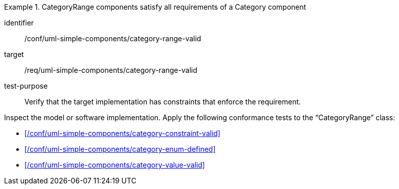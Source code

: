 [abstract_test]
.CategoryRange components satisfy all requirements of a Category component
====
[%metadata]
identifier:: /conf/uml-simple-components/category-range-valid

target:: /req/uml-simple-components/category-range-valid

test-purpose:: Verify that the target implementation has constraints that enforce the requirement.

[.component,class=test method]
=====
Inspect the model or software implementation.
Apply the following conformance tests to the “CategoryRange” class:

- xref:/conf/uml-simple-components/category-constraint-valid[]
- xref:/conf/uml-simple-components/category-enum-defined[]
- xref:/conf/uml-simple-components/category-value-valid[]
=====
====
